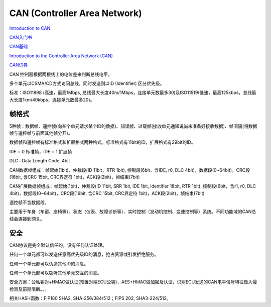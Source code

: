 CAN (Controller Area Network)
==========================================================

`Introduction to CAN <https://elearning.vector.com/index.php?wbt_ls_kapitel_id=1329975&root=378422&seite=vl_can_introduction_en>`_

`CAN入门书 <http://archive.eet-china.com/www.eet-china.com/ARTICLES/2006SEP/PDF/rcj05b0027_can_intro.pdf?SOURCES=DOWNLOAD>`_

`CAN基础 <http://d1.amobbs.com/bbs_upload782111/files_34/ourdev_599225UCE6YK.pdf>`_

`Introduction to the Controller Area Network (CAN) <http://www.ti.com/lit/an/sloa101b/sloa101b.pdf>`_

`CAN词典 <https://www.can-cia.org/fileadmin/resources/documents/publications/candictionary_v1_cn.pdf>`_

CAN 控制器根据两根线上的电位差来判断总线电平。

多个单元以CSMA/CD方式访问总线，同时发送则以ID (Identifier) 区分优先级。

标准：ISO11898 (高速，最高1Mbps, 总线最大长度40m/1Mbps，连接单元数最多30)及ISO11519(低速，最高125kbps，总线最大长度1km/40kbps，连接单元数最多20)。

帧格式
----------------------------------------------------

5种帧：数据帧、遥控帧(向某个单元请求某个ID的数据)、错误帧、过载帧(接收单元通知说尚未准备好接收数据)、帧间隔(将数据帧与遥控帧与前面其他帧分开)。

数据帧和遥控帧有标准格式和扩展格式两种格式。标准格式有11bit的ID，扩展格式有29bit的ID。

IDE = 0 标准帧，IDE = 1 扩展帧

DLC : Data Length Code, 4bit

CAN数据帧组成：帧起始(1bit)，仲裁段(ID 11bit，RTR 1bit), 控制段(6bit，含IDE, r0, DLC 4bit)，数据段(0~64bit)，CRC段(16bit, 含CRC 15bit, CRC界定符 1bit)，ACK段(2bit)，帧结束(7bit)

CAN扩展数据帧组成：帧起始(1bit)，仲裁段(ID 11bit, SRR 1bit, IDE 1bit, Identifier 18bit, RTR 1bit), 控制段(6bit，含r1, r0, DLC 4bit)，数据段(0~64bit)，CRC段(16bit, 含CRC 15bit, CRC界定符 1bit)，ACK段(2bit)，帧结束(7bit)

遥控帧不含数据段。

主要用于车身（车窗、座椅等）、状态（仪表、故障诊断等）、实时控制（发动机控制、变速控制等）系统。不同功能域的CAN总线会连接到网关。

安全
----------------------------------------------------

CAN协议是完全默认信任的，没有任何认证处理。

任何一个单元都可以发送任意高优先级ID的消息，抢占资源或引发拒绝服务。

任何一个单元都可以伪造其他ID的消息。

任何一个单元都可以窃听其他单元交互的消息。

安全方案：公私钥对+HMAC做认证(预置对端ECU公钥)，AES+HMAC做加密及认证，识别ECU发送的CAN电平信号特征做入侵检测及前期阻断。。。

相关HASH函数：FIP180 SHA2, SHA-256/384/512；FIPS 202, SHA3-224/512。




